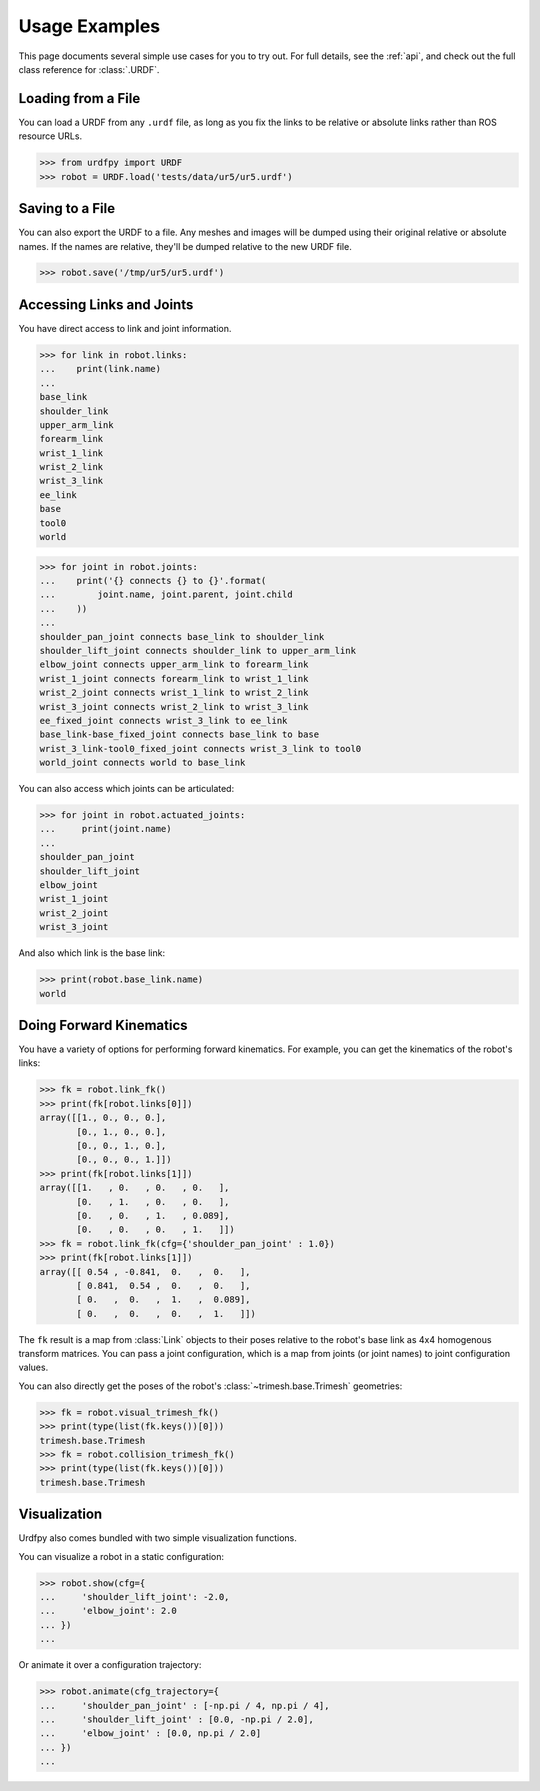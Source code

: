 .. _examples:

Usage Examples
==============

This page documents several simple use cases for you to try out.
For full details, see the :ref:`api`, and check out the full
class reference for :class:`.URDF`.

Loading from a File
-------------------

You can load a URDF from any ``.urdf`` file, as long as you fix the links
to be relative or absolute links rather than ROS resource URLs.

>>> from urdfpy import URDF
>>> robot = URDF.load('tests/data/ur5/ur5.urdf')

Saving to a File
----------------

You can also export the URDF to a file. Any meshes and images will be dumped
using their original relative or absolute names. If the names are relative,
they'll be dumped relative to the new URDF file.

>>> robot.save('/tmp/ur5/ur5.urdf')

Accessing Links and Joints
--------------------------

You have direct access to link and joint information.

>>> for link in robot.links:
...    print(link.name)
...
base_link
shoulder_link
upper_arm_link
forearm_link
wrist_1_link
wrist_2_link
wrist_3_link
ee_link
base
tool0
world

>>> for joint in robot.joints:
...    print('{} connects {} to {}'.format(
...        joint.name, joint.parent, joint.child
...    ))
...
shoulder_pan_joint connects base_link to shoulder_link
shoulder_lift_joint connects shoulder_link to upper_arm_link
elbow_joint connects upper_arm_link to forearm_link
wrist_1_joint connects forearm_link to wrist_1_link
wrist_2_joint connects wrist_1_link to wrist_2_link
wrist_3_joint connects wrist_2_link to wrist_3_link
ee_fixed_joint connects wrist_3_link to ee_link
base_link-base_fixed_joint connects base_link to base
wrist_3_link-tool0_fixed_joint connects wrist_3_link to tool0
world_joint connects world to base_link

You can also access which joints can be articulated:

>>> for joint in robot.actuated_joints:
...     print(joint.name)
...
shoulder_pan_joint
shoulder_lift_joint
elbow_joint
wrist_1_joint
wrist_2_joint
wrist_3_joint

And also which link is the base link:

>>> print(robot.base_link.name)
world

Doing Forward Kinematics
------------------------

You have a variety of options for performing forward kinematics.
For example, you can get the kinematics of the robot's links:

>>> fk = robot.link_fk()
>>> print(fk[robot.links[0]])
array([[1., 0., 0., 0.],
       [0., 1., 0., 0.],
       [0., 0., 1., 0.],
       [0., 0., 0., 1.]])
>>> print(fk[robot.links[1]])
array([[1.   , 0.   , 0.   , 0.   ],
       [0.   , 1.   , 0.   , 0.   ],
       [0.   , 0.   , 1.   , 0.089],
       [0.   , 0.   , 0.   , 1.   ]])
>>> fk = robot.link_fk(cfg={'shoulder_pan_joint' : 1.0})
>>> print(fk[robot.links[1]])
array([[ 0.54 , -0.841,  0.   ,  0.   ],
       [ 0.841,  0.54 ,  0.   ,  0.   ],
       [ 0.   ,  0.   ,  1.   ,  0.089],
       [ 0.   ,  0.   ,  0.   ,  1.   ]])

The ``fk`` result is a map from :class:`Link` objects to their poses relative
to the robot's base link as 4x4 homogenous transform matrices.
You can pass a joint configuration, which is a map from joints (or joint names)
to joint configuration values.

You can also directly get the poses of the robot's
:class:`~trimesh.base.Trimesh` geometries:

>>> fk = robot.visual_trimesh_fk()
>>> print(type(list(fk.keys())[0]))
trimesh.base.Trimesh
>>> fk = robot.collision_trimesh_fk()
>>> print(type(list(fk.keys())[0]))
trimesh.base.Trimesh

Visualization
-------------

Urdfpy also comes bundled with two simple visualization functions.

You can visualize a robot in a static configuration:

>>> robot.show(cfg={ 
...     'shoulder_lift_joint': -2.0,
...     'elbow_joint': 2.0
... })
...

.. image:: /_static/ur5_static.png

Or animate it over a configuration trajectory:

>>> robot.animate(cfg_trajectory={
...     'shoulder_pan_joint' : [-np.pi / 4, np.pi / 4],
...     'shoulder_lift_joint' : [0.0, -np.pi / 2.0],
...     'elbow_joint' : [0.0, np.pi / 2.0]
... })
...

.. image:: /_static/ur5_three_joints.gif
